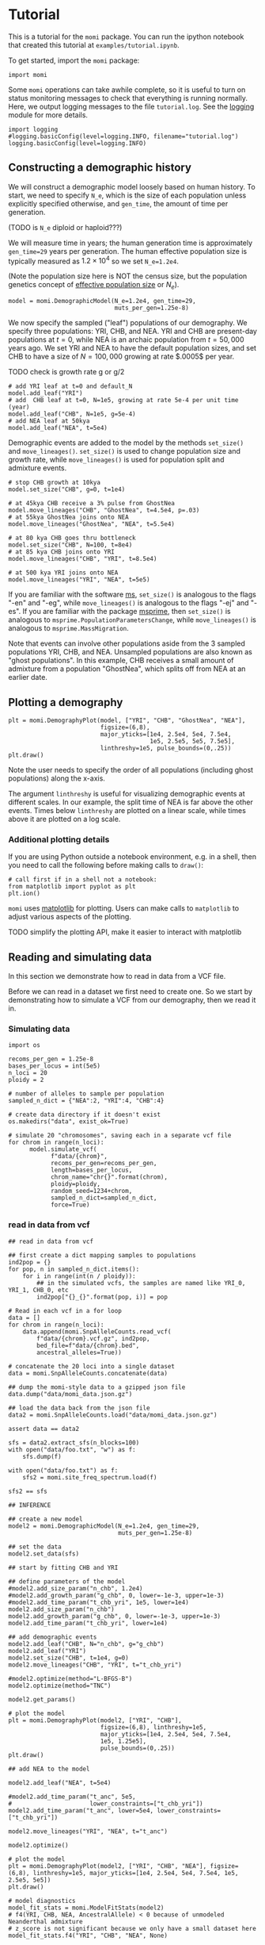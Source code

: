 #+PROPERTY: header-args:ipython :session :results raw drawer :kernel momi2-gaxri9wx
* Tutorial
  :PROPERTIES:
  :CUSTOM_ID: tutorial
  :END:

This is a tutorial for the =momi= package. You can run the ipython
notebook that created this tutorial at =examples/tutorial.ipynb=.

To get started, import the =momi= package:

#+BEGIN_SRC ipython
    import momi
#+END_SRC

#+RESULTS:
:RESULTS:
# Out[1]:
:END:

Some =momi= operations can take awhile complete, so it is useful to turn
on status monitoring messages to check that everything is running
normally. Here, we output logging messages to the file =tutorial.log=.
See the [[https://docs.python.org/3/library/logging.html][logging]]
module for more details.

#+BEGIN_SRC ipython
  import logging
  #logging.basicConfig(level=logging.INFO, filename="tutorial.log")
  logging.basicConfig(level=logging.INFO)
#+END_SRC

#+RESULTS:
:RESULTS:
# Out[2]:
:END:


** Constructing a demographic history
   :PROPERTIES:
   :CUSTOM_ID: constructing-a-demographic-history
   :END:

We will construct a demographic model loosely based on human history. To
start, we need to specify =N_e=, which is the size of each population
unless explicitly specified otherwise, and =gen_time=, the amount of
time per generation.

(TODO is =N_e= diploid or haploid???)

We will measure time in years; the human generation time is
approximately =gen_time=29= years per generation. The human effective
population size is typically measured as $1.2 \times 10^{4}$ so we set
=N_e=1.2e4=.

(Note the population size here is NOT the census size, but the
population genetics concept of
[[https://en.wikipedia.org/wiki/Effective_population_size][effective
population size]] or $N_e$).

#+BEGIN_SRC ipython
  model = momi.DemographicModel(N_e=1.2e4, gen_time=29,
                                muts_per_gen=1.25e-8)
#+END_SRC

#+RESULTS:
:RESULTS:
# Out[3]:
:END:


We now specify the sampled ("leaf") populations of our demography. We
specify three populations: YRI, CHB, and NEA. YRI and CHB are
present-day populations at $t=0$, while NEA is an archaic population
from $t=50,000$ years ago. We set YRI and NEA to have the default
population sizes, and set CHB to have a size of $N=100,000$ growing at
rate $.0005$ per year.

TODO check is growth rate g or g/2

#+BEGIN_SRC ipython
    # add YRI leaf at t=0 and default_N
    model.add_leaf("YRI")
    # add  CHB leaf at t=0, N=1e5, growing at rate 5e-4 per unit time (year)
    model.add_leaf("CHB", N=1e5, g=5e-4)
    # add NEA leaf at 50kya
    model.add_leaf("NEA", t=5e4) 
#+END_SRC

#+RESULTS:
:RESULTS:
# Out[4]:
:END:

Demographic events are added to the model by the methods =set_size()=
and =move_lineages()=. =set_size()= is used to change population size
and growth rate, while =move_lineages()= is used for population split
and admixture events.

#+BEGIN_SRC ipython
    # stop CHB growth at 10kya
    model.set_size("CHB", g=0, t=1e4)

    # at 45kya CHB receive a 3% pulse from GhostNea
    model.move_lineages("CHB", "GhostNea", t=4.5e4, p=.03)
    # at 55kya GhostNea joins onto NEA
    model.move_lineages("GhostNea", "NEA", t=5.5e4)

    # at 80 kya CHB goes thru bottleneck
    model.set_size("CHB", N=100, t=8e4)
    # at 85 kya CHB joins onto YRI
    model.move_lineages("CHB", "YRI", t=8.5e4)

    # at 500 kya YRI joins onto NEA
    model.move_lineages("YRI", "NEA", t=5e5)
#+END_SRC

#+RESULTS:
:RESULTS:
# Out[5]:
:END:

If you are familiar with the software
[[http://home.uchicago.edu/rhudson1/source/mksamples.html][ms]],
=set_size()= is analogous to the flags "-en" and "-eg", while
=move_lineages()= is analogous to the flags "-ej" and "-es". If you are
familiar with the package
[[https://msprime.readthedocs.io/en/stable/][msprime]], then
=set_size()= is analogous to =msprime.PopulationParametersChange=, while
=move_lineages()= is analogous to =msprime.MassMigration=.

Note that events can involve other populations aside from the 3 sampled
populations YRI, CHB, and NEA. Unsampled populations are also known as
"ghost populations". In this example, CHB receives a small amount of
admixture from a population "GhostNea", which splits off from NEA at an
earlier date.

** Plotting a demography
   :PROPERTIES:
   :CUSTOM_ID: plotting-a-demography
   :END:

#+BEGIN_SRC ipython
    plt = momi.DemographyPlot(model, ["YRI", "CHB", "GhostNea", "NEA"],
                              figsize=(6,8),
                              major_yticks=[1e4, 2.5e4, 5e4, 7.5e4,
                                            1e5, 2.5e5, 5e5, 7.5e5],
                              linthreshy=1e5, pulse_bounds=(0,.25))
    plt.draw()
#+END_SRC

#+RESULTS:
:RESULTS:
# Out[6]:
[[file:./obipy-resources/14551ug.png]]
:END:

Note the user needs to specify the order of all populations (including
ghost populations) along the x-axis.

The argument =linthreshy= is useful for visualizing demographic events
at different scales. In our example, the split time of NEA is far above
the other events. Times below =linthreshy= are plotted on a linear
scale, while times above it are plotted on a log scale.

*** Additional plotting details
    :PROPERTIES:
    :CUSTOM_ID: additional-plotting-details
    :END:

If you are using Python outside a notebook environment, e.g. in a shell,
then you need to call the following before making calls to =draw()=:

#+BEGIN_EXAMPLE
    # call first if in a shell not a notebook:
    from matplotlib import pyplot as plt
    plt.ion()
#+END_EXAMPLE

=momi= uses [[https://matplotlib.org/][matplotlib]] for plotting. Users
can make calls to =matplotlib= to adjust various aspects of the
plotting.

TODO simplify the plotting API, make it easier to interact with
matplotlib

** Reading and simulating data
   :PROPERTIES:
   :CUSTOM_ID: reading-and-simulating-data
   :END:

In this section we demonstrate how to read in data from a VCF file.

Before we can read in a dataset we first need to create one. So we start
by demonstrating how to simulate a VCF from our demography, then we read
it in.

*** Simulating data
    :PROPERTIES:
    :CUSTOM_ID: simulating-data
    :END:

#+BEGIN_SRC ipython
  import os

  recoms_per_gen = 1.25e-8
  bases_per_locus = int(5e5)
  n_loci = 20
  ploidy = 2

  # number of alleles to sample per population
  sampled_n_dict = {"NEA":2, "YRI":4, "CHB":4}

  # create data directory if it doesn't exist
  os.makedirs("data", exist_ok=True)
#+END_SRC

#+RESULTS:
:RESULTS:
# Out[7]:
:END:


#+BEGIN_SRC ipython
  # simulate 20 "chromosomes", saving each in a separate vcf file
  for chrom in range(n_loci):
        model.simulate_vcf(
              f"data/{chrom}",
              recoms_per_gen=recoms_per_gen,
              length=bases_per_locus,
              chrom_name="chr{}".format(chrom),
              ploidy=ploidy,
              random_seed=1234+chrom,
              sampled_n_dict=sampled_n_dict,
              force=True)
#+END_SRC

#+RESULTS:
:RESULTS:
# Out[8]:
:END:


*** read in data from vcf

    
#+BEGIN_SRC ipython
  ## read in data from vcf

  ## first create a dict mapping samples to populations
  ind2pop = {}
  for pop, n in sampled_n_dict.items():
      for i in range(int(n / ploidy)):
          ## in the simulated vcfs, the samples are named like YRI_0, YRI_1, CHB_0, etc
          ind2pop["{}_{}".format(pop, i)] = pop

  # Read in each vcf in a for loop
  data = []
  for chrom in range(n_loci):
      data.append(momi.SnpAlleleCounts.read_vcf(
          f"data/{chrom}.vcf.gz", ind2pop,
          bed_file=f"data/{chrom}.bed",
          ancestral_alleles=True))

  # concatenate the 20 loci into a single dataset
  data = momi.SnpAlleleCounts.concatenate(data)
#+END_SRC

#+RESULTS:
:RESULTS:
# Out[9]:
:END:

#+BEGIN_SRC ipython
    ## dump the momi-style data to a gzipped json file
    data.dump("data/momi_data.json.gz")

    ## load the data back from the json file
    data2 = momi.SnpAlleleCounts.load("data/momi_data.json.gz")

    assert data == data2
#+END_SRC

#+RESULTS:
:RESULTS:
# Out[10]:
:END:

#+BEGIN_SRC ipython
  sfs = data2.extract_sfs(n_blocks=100)
  with open("data/foo.txt", "w") as f:
      sfs.dump(f)

  with open("data/foo.txt") as f:
      sfs2 = momi.site_freq_spectrum.load(f)

  sfs2 == sfs
#+END_SRC

#+RESULTS:
:RESULTS:
# Out[11]:
: True
:END:


#+BEGIN_SRC ipython
  ## INFERENCE

  ## create a new model
  model2 = momi.DemographicModel(N_e=1.2e4, gen_time=29,
                                 muts_per_gen=1.25e-8)

  ## set the data
  model2.set_data(sfs)
#+END_SRC

#+RESULTS:
:RESULTS:
# Out[12]:
:END:

#+BEGIN_SRC ipython
    ## start by fitting CHB and YRI

    ## define parameters of the model
    #model2.add_size_param("n_chb", 1.2e4)
    #model2.add_growth_param("g_chb", 0, lower=-1e-3, upper=1e-3)
    #model2.add_time_param("t_chb_yri", 1e5, lower=1e4)
    model2.add_size_param("n_chb")
    model2.add_growth_param("g_chb", 0, lower=-1e-3, upper=1e-3)
    model2.add_time_param("t_chb_yri", lower=1e4)

    ## add demographic events
    model2.add_leaf("CHB", N="n_chb", g="g_chb")
    model2.add_leaf("YRI")
    model2.set_size("CHB", t=1e4, g=0)
    model2.move_lineages("CHB", "YRI", t="t_chb_yri")
#+END_SRC

#+RESULTS:
:RESULTS:
# Out[13]:
:END:

#+BEGIN_SRC ipython :async t
    #model2.optimize(method="L-BFGS-B")
    model2.optimize(method="TNC")
#+END_SRC

#+RESULTS:
:RESULTS:
# Out[14]:
#+BEGIN_EXAMPLE
  fun: 0.0013466221737334606
  jac: array([-5.75017364e-05,  2.85030320e-01,  5.57443513e-10])
  message: 'Converged (|f_n-f_(n-1)| ~= 0)'
  nfev: 43
  nit: 16
  parameters: ParamsDict({'n_chb': 18526.892257864765, 'g_chb': 0.0003050757786989606, 't_chb_yri': 115685.45164837231})
  status: 1
  success: True
  x: array([9.82697859e+00, 3.05075779e-04, 1.05685452e+05])
#+END_EXAMPLE
:END:


#+BEGIN_SRC ipython
    model2.get_params()
#+END_SRC

#+RESULTS:
:RESULTS:
# Out[15]:
#+BEGIN_EXAMPLE
  ParamsDict([('n_chb', 18526.892257864765),
  ('g_chb', 0.0003050757786989606),
  ('t_chb_yri', 115685.45164837231)])
#+END_EXAMPLE
:END:

#+BEGIN_SRC ipython
    # plot the model
    plt = momi.DemographyPlot(model2, ["YRI", "CHB"],
                              figsize=(6,8), linthreshy=1e5,
                              major_yticks=[1e4, 2.5e4, 5e4, 7.5e4,
                              1e5, 1.25e5],
                              pulse_bounds=(0,.25))
    plt.draw()
#+END_SRC

#+RESULTS:
:RESULTS:
# Out[16]:
[[file:./obipy-resources/1455C5m.png]]
:END:


#+BEGIN_SRC ipython
    ## add NEA to the model

    model2.add_leaf("NEA", t=5e4)

    #model2.add_time_param("t_anc", 5e5,
    #                      lower_constraints=["t_chb_yri"])
    model2.add_time_param("t_anc", lower=5e4, lower_constraints=["t_chb_yri"])

    model2.move_lineages("YRI", "NEA", t="t_anc")
#+END_SRC

#+RESULTS:
:RESULTS:
# Out[17]:
:END:

#+BEGIN_SRC ipython :async t
    model2.optimize()
#+END_SRC

#+RESULTS:
:RESULTS:
# Out[18]:
#+BEGIN_EXAMPLE
  fun: 0.012567120418911925
  jac: array([-6.67844320e-08, -7.68025159e-04, -2.98708130e-11,  2.03554987e-12])
  message: 'Converged (|f_n-f_(n-1)| ~= 0)'
  nfev: 50
  nit: 14
  parameters: ParamsDict({'n_chb': 1841.2471681874276, 'g_chb': 7.25664489267316e-05, 't_chb_yri': 109500.50203880756, 't_anc': 442978.7398167962})
  status: 1
  success: True
  x: array([7.51819843e+00, 7.25664489e-05, 9.95005020e+04, 3.33478238e+05])
#+END_EXAMPLE
:END:

#+BEGIN_SRC ipython
  # plot the model
  plt = momi.DemographyPlot(model2, ["YRI", "CHB", "NEA"], figsize=(6,8), linthreshy=1e5, major_yticks=[1e4, 2.5e4, 5e4, 7.5e4, 1e5, 2.5e5, 5e5])
  plt.draw()
#+END_SRC

#+RESULTS:
:RESULTS:
# Out[19]:
[[file:./obipy-resources/1455PDt.png]]
:END:

#+BEGIN_SRC ipython :results raw drawer
  # model diagnostics
  model_fit_stats = momi.ModelFitStats(model2)
  # f4(YRI, CHB, NEA, AncestralAllele) < 0 because of unmodeled Neanderthal admixture
  # z_score is not significant because we only have a small dataset here
  model_fit_stats.f4("YRI", "CHB", "NEA", None)

  # also some functionality to check other statistics
  # e.g. f2, f3, distance between every pair of populations
  # (TODO: easily plot residuals of all pairwise distances)
#+END_SRC

#+RESULTS:
:RESULTS:
# Out[20]:
: JackknifeGoodnessFitStat(expected=6.938893903907228e-18, observed=-0.005661024702653249, sd=0.002716661599502775, z_score=-2.0838166607461823)
:END:

#+BEGIN_SRC ipython
    ## create a new model with added NEA->CHB pulse

    add_pulse_model = model2.copy()

    #add_pulse_model.add_pulse_param("p_pulse", .1)
    #add_pulse_model.add_time_param("t_pulse", 5e4, upper_constraints=["t_chb_yri"])
    add_pulse_model.add_pulse_param("p_pulse", upper=.25)
    add_pulse_model.add_time_param("t_pulse", upper_constraints=["t_chb_yri"])

    add_pulse_model.move_lineages("CHB", "GhostNea", t="t_pulse", p="p_pulse")

    #add_pulse_model.add_time_param("t_ghost", 1e5, lower=5e4, lower_constraints=["t_pulse"], upper_constraints=["t_anc"])
    add_pulse_model.add_time_param("t_ghost", lower=5e4, lower_constraints=["t_pulse"], upper_constraints=["t_anc"])
    add_pulse_model.move_lineages("GhostNea", "NEA", t="t_ghost")
#+END_SRC

#+RESULTS:
:RESULTS:
# Out[28]:
:END:

#+BEGIN_SRC ipython :async t
  # stochastic gradient descent (ADAM+SVRG)
  add_pulse_model.stochastic_optimize(snps_per_minibatch=1000, num_iters=10, svrg_epoch=3)
#+END_SRC

#+RESULTS:
:RESULTS:
# Out[29]:
#+BEGIN_EXAMPLE
  fun: 3.7190104911306694
  jac: array([ 2.12556560e-02, -2.20290249e+01, -7.62600757e-08, -1.42325507e-07,
  5.12755003e-02, -1.00813058e-04, -3.33314704e-03])
  message: 'Maximum number of iterations reached'
  nit: 9
  success: False
  x: array([ 7.44326709e+00, -1.00000000e-03,  9.95005384e+04,  3.33478731e+05,
  -2.63439732e+00,  1.34345508e+00,  5.70926198e-01])
#+END_EXAMPLE
:END:

#+BEGIN_SRC ipython :async t
    # full gradient descent
    add_pulse_model.optimize(method="TNC")
#+END_SRC

#+RESULTS:
:RESULTS:
# Out[30]:
#+BEGIN_EXAMPLE
  fun: 0.004945928148744051
  jac: array([ 5.40943979e-03, -5.33583325e+01, -4.97477068e-08,  5.65130981e-09,
  2.05264960e-03, -2.15299405e-03,  1.07695169e-04])
  message: 'Max. number of function evaluations reached'
  nfev: 100
  nit: 16
  parameters: ParamsDict({'n_chb': 8920.323737864543, 'g_chb': 0.00028127935049284666, 't_chb_yri': 94275.54269551455, 't_anc': 471939.2204350214, 'p_pulse': 0.06610239563436653, 't_pulse': 29880.5809462377, 't_ghost': 104926.14200154741})
  status: 3
  success: False
  x: array([ 9.09608752e+00,  2.81279350e-04,  8.42755427e+04,  3.77663678e+05,
  -2.64816181e+00, -7.67826594e-01, -1.89940807e+00])
#+END_EXAMPLE
:END:

#+BEGIN_SRC ipython
    # plot the model
    plt = momi.DemographyPlot(add_pulse_model, ["YRI", "CHB", "GhostNea", "NEA"], linthreshy=1e5, figsize=(6,8), major_yticks=[1e4, 2.5e4, 5e4, 7.5e4, 1e5, 2.5e5, 5e5, 7.5e5])
    plt.draw()
#+END_SRC

#+RESULTS:
:RESULTS:
# Out[31]:
[[file:./obipy-resources/1455cNz.png]]
:END:


#+BEGIN_SRC ipython :async t
  ## generate nonparametric bootstrap datasets

  n_bootstraps = 5
  #n_bootstraps = 20
  #bootstrap_mles = []

  plt = momi.DemographyPlot(add_pulse_model, ["YRI", "CHB", "GhostNea", "NEA"], linthreshy=1e5, figsize=(6,8), major_yticks=[1e4, 2.5e4, 5e4, 7.5e4, 1e5, 2.5e5, 5e5, 7.5e5])

  #bootstrap_model = add_pulse_model.copy()
  model2_copy = model2.copy()
  add_pulse_copy = add_pulse_model.copy()
  for bootstrap_it in range(n_bootstraps):
      print(bootstrap_it)
      # bootstrap resample blocks
      resampled = sfs.resample()
      model2_copy.set_data(resampled)
      add_pulse_copy.set_data(resampled)

      model2_copy.set_params(randomize=True)
      model2_copy.optimize()
      add_pulse_copy.set_params(model2_copy.get_params(), randomize=True)
      add_pulse_copy.optimize()

      plt.add_bootstrap(add_pulse_copy.get_params(), alpha=1./n_bootstraps)

  plt.draw()
#+END_SRC

#+RESULTS:
:RESULTS:
# Out[32]:
[[file:./obipy-resources/1455OXC.png]]
:END:


#+BEGIN_SRC ipython
    plt.figure(figsize=(8,10))
    add_pulse_model.draw_with_bootstraps(bootstrap_mles,
                                         ["YRI", "CHB", "GhostNea", "NEA"], 
                                         linthreshy=1e5, p_min=0, p_max=1)
    plt.gca().set_yticks([1e4, 2.5e4, 5e4, 7.5e4, 1e5, 2.5e5, 5e5])
#+END_SRC

#+BEGIN_EXAMPLE
    /home/jack/pythonpath/momi/demo_plotter.py:35: RuntimeWarning: invalid value encountered in double_scalars
      -self.curr_g * (nxt_t - self.curr_t))





    [<matplotlib.axis.YTick at 0x7f82e1a6e3c8>,
     <matplotlib.axis.YTick at 0x7f82e1a58c88>,
     <matplotlib.axis.YTick at 0x7f82e1a7b518>,
     <matplotlib.axis.YTick at 0x7f82e1a859b0>,
     <matplotlib.axis.YTick at 0x7f82e1aa53c8>,
     <matplotlib.axis.YTick at 0x7f82e1aa5da0>,
     <matplotlib.axis.YTick at 0x7f82e1aa37b8>]
#+END_EXAMPLE

#+CAPTION: png
[[file:tutorial_files/tutorial_35_2.png]]
